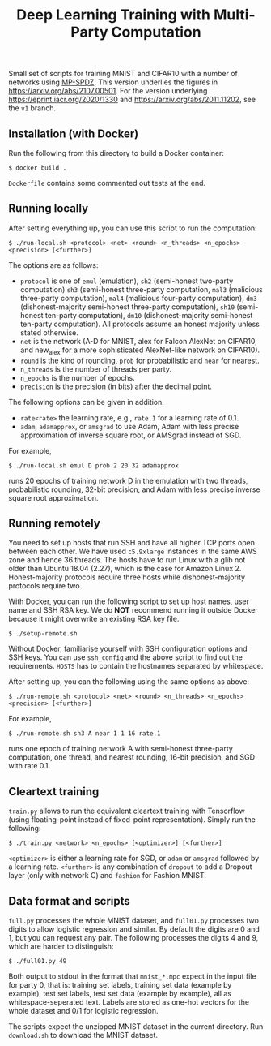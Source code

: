 #+TITLE: Deep Learning Training with Multi-Party Computation

Small set of scripts for training MNIST and CIFAR10 with a number of
networks using [[https://github.com/data61/MP-SPDZ/][MP-SPDZ]]. This version underlies the figures in
<https://arxiv.org/abs/2107.00501>. For the version underlying
<https://eprint.iacr.org/2020/1330> and
<https://arxiv.org/abs/2011.11202>, see the =v1= branch.

** Installation (with Docker)


Run the following  from this directory to build a Docker container:

: $ docker build .

=Dockerfile= contains some commented out tests at the end.

** Running locally

After setting everything up, you can use this script to run the
computation:

: $ ./run-local.sh <protocol> <net> <round> <n_threads> <n_epochs> <precision> [<further>]

The options are as follows:

- =protocol= is one of =emul= (emulation), =sh2= (semi-honest
  two-party computation) =sh3= (semi-honest three-party computation,
  =mal3= (malicious three-party computation), =mal4= (malicious
  four-party computation), =dm3= (dishonest-majority semi-honest
  three-party computation), =sh10= (semi-honest ten-party
  computation), =dm10= (dishonest-majority semi-honest ten-party
  computation).  All protocols assume an honest majority unless stated
  otherwise.
- =net= is the network (A-D for MNIST, alex for Falcon AlexNet on
  CIFAR10, and new_alex for a more sophisticated AlexNet-like network on
  CIFAR10).
- =round= is the kind of rounding, =prob= for probabilistic and =near= for
  nearest.
- =n_threads= is the number of threads per party.
- =n_epochs= is the number of epochs.
- =precision= is the precision (in bits) after the decimal point.

The following options can be given in addition.

- =rate<rate>= the learning rate, e.g., =rate.1= for a learning rate of 0.1.
- =adam=, =adamapprox=, or =amsgrad= to use Adam, Adam with less
  precise approximation of inverse square root, or AMSgrad instead of
  SGD.

For example,

: $ ./run-local.sh emul D prob 2 20 32 adamapprox

runs 20 epochs of training network D in the emulation with two threads,
probabilistic rounding, 32-bit precision, and Adam with less precise
inverse square root approximation.

** Running remotely

You need to set up hosts that run SSH and have all higher TCP ports
open between each other. We have used =c5.9xlarge= instances in the
same AWS zone and hence 36 threads. The hosts have to run Linux with a
glib not older than Ubuntu 18.04 (2.27), which is the case for Amazon
Linux 2. Honest-majority protocols require three hosts while
dishonest-majority protocols require two.

With Docker, you can run the following script to set up host names,
user name and SSH RSA key. We do *NOT* recommend running it outside
Docker because it might overwrite an existing RSA key file.

: $ ./setup-remote.sh

Without Docker, familiarise yourself with SSH configuration options
and SSH keys. You can use =ssh_config= and the above script to find
out the requirements. =HOSTS= has to contain the hostnames separated
by whitespace.

After setting up, you can the following using the same options as
above:

: $ ./run-remote.sh <protocol> <net> <round> <n_threads> <n_epochs> <precision> [<further>]

For example,

: $ ./run-remote.sh sh3 A near 1 1 16 rate.1

runs one epoch of training network A with semi-honest three-party
computation, one thread, and nearest rounding, 16-bit precision,
and SGD with rate 0.1.

** Cleartext training

=train.py= allows to run the equivalent cleartext training with Tensorflow
(using floating-point instead of fixed-point representation).
Simply run the following:

: $ ./train.py <network> <n_epochs> [<optimizer>] [<further>]

=<optimizer>= is either a learning rate for SGD, or =adam= or =amsgrad=
followed by a learning rate. =<further>= is any combination of =dropout=
to add a Dropout layer (only with network C) and =fashion= for
Fashion MNIST.

** Data format and scripts

=full.py= processes the whole MNIST dataset, and =full01.py= processes
two digits to allow logistic regression and similar. By
default the digits are 0 and 1, but you can request any pair. The
following processes the digits 4 and 9, which are harder to
distinguish:

: $ ./full01.py 49

Both output to stdout in the format that =mnist_*.mpc= expect in the
input file for party 0, that is: training set labels, training set
data (example by example), test set labels, test set data (example by
example), all as whitespace-seperated text. Labels are stored as
one-hot vectors for the whole dataset and 0/1 for logistic regression.

The scripts expect the unzipped MNIST dataset in the current
directory. Run =download.sh= to download the MNIST dataset.

